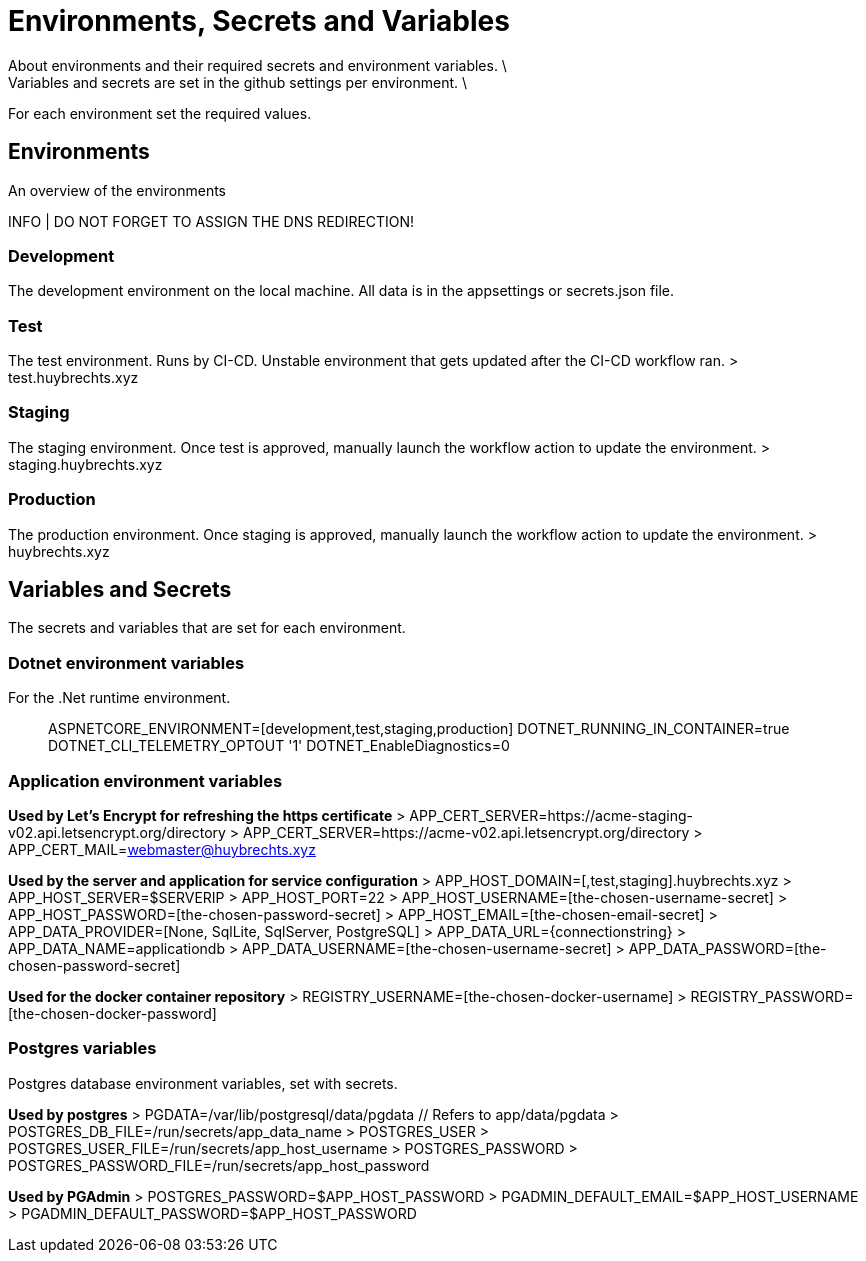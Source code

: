 = Environments, Secrets and Variables
About environments and their required secrets and environment variables. \
Variables and secrets are set in the github settings per environment. \
For each environment set the required values.

== Environments
An overview of the environments

INFO | DO NOT FORGET TO ASSIGN THE DNS REDIRECTION!

=== Development
The development environment on the local machine.
All data is in the appsettings or secrets.json file.

=== Test
The test environment. Runs by CI-CD. Unstable environment that gets updated after the CI-CD workflow ran.
> test.huybrechts.xyz

=== Staging
The staging environment. Once test is approved, manually launch the workflow action to update the environment.
> staging.huybrechts.xyz

=== Production
The production environment. Once staging is approved, manually launch the workflow action to update the environment.
> huybrechts.xyz

== Variables and Secrets
The secrets and variables that are set for each environment.

=== Dotnet environment variables
For the .Net runtime environment.

> ASPNETCORE_ENVIRONMENT=[development,test,staging,production]
> DOTNET_RUNNING_IN_CONTAINER=true
> DOTNET_CLI_TELEMETRY_OPTOUT '1'
> DOTNET_EnableDiagnostics=0

=== Application environment variables

*Used by Let's Encrypt for refreshing the https certificate*
> APP_CERT_SERVER=https://acme-staging-v02.api.letsencrypt.org/directory
> APP_CERT_SERVER=https://acme-v02.api.letsencrypt.org/directory
> APP_CERT_MAIL=webmaster@huybrechts.xyz

*Used by the server and application for service configuration*
> APP_HOST_DOMAIN=[,test,staging].huybrechts.xyz
> APP_HOST_SERVER=$SERVERIP
> APP_HOST_PORT=22
> APP_HOST_USERNAME=[the-chosen-username-secret]
> APP_HOST_PASSWORD=[the-chosen-password-secret]
> APP_HOST_EMAIL=[the-chosen-email-secret]
> APP_DATA_PROVIDER=[None, SqlLite, SqlServer, PostgreSQL]
> APP_DATA_URL={connectionstring}
> APP_DATA_NAME=applicationdb
> APP_DATA_USERNAME=[the-chosen-username-secret]
> APP_DATA_PASSWORD=[the-chosen-password-secret]

*Used for the docker container repository*
> REGISTRY_USERNAME=[the-chosen-docker-username]
> REGISTRY_PASSWORD=[the-chosen-docker-password]

=== Postgres variables
Postgres database environment variables, set with secrets.

*Used by postgres*
> PGDATA=/var/lib/postgresql/data/pgdata // Refers to app/data/pgdata
> POSTGRES_DB_FILE=/run/secrets/app_data_name
> POSTGRES_USER
> POSTGRES_USER_FILE=/run/secrets/app_host_username
> POSTGRES_PASSWORD
> POSTGRES_PASSWORD_FILE=/run/secrets/app_host_password

*Used by PGAdmin*
> POSTGRES_PASSWORD=$APP_HOST_PASSWORD
> PGADMIN_DEFAULT_EMAIL=$APP_HOST_USERNAME
> PGADMIN_DEFAULT_PASSWORD=$APP_HOST_PASSWORD
